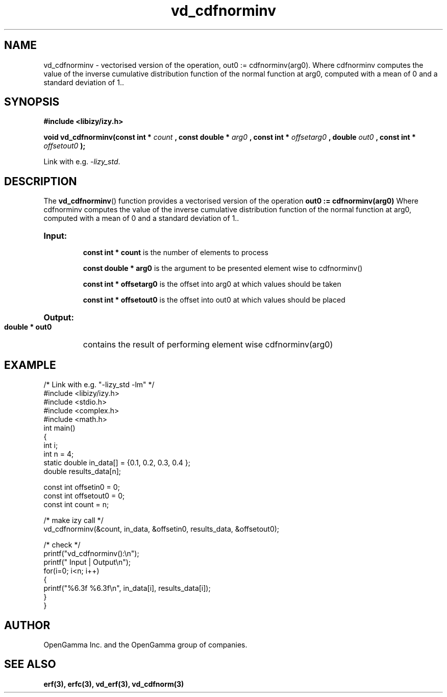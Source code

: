 .\" %%%LICENSE_START(APACHE_V2)
.\"
.\" Copyright (C) 2013 - present by OpenGamma Inc. and the OpenGamma group of companies
.\"
.\" Please see distribution for license.
.\"
.\" %%%LICENSE_END

.TH vd_cdfnorminv 3  "15 Jul 2014" "version 0.1"
.SH NAME
vd_cdfnorminv - vectorised version of the operation, out0 := cdfnorminv(arg0). Where cdfnorminv computes the value of the inverse cumulative distribution function of the normal function at arg0, computed with a mean of 0 and a standard deviation of 1..
.SH SYNOPSIS
.B #include <libizy/izy.h>
.sp
.BI "void vd_cdfnorminv(const int * "count
.BI ", const double * "arg0
.BI ", const int * "offsetarg0
.BI ", double "out0
.BI ", const int * "offsetout0
.B ");"


Link with e.g. \fI\-lizy_std\fP.
.SH DESCRIPTION
The 
.BR vd_cdfnorminv ()
function provides a vectorised version of the operation 
.B out0 := cdfnorminv(arg0) 
Where cdfnorminv computes the value of the inverse cumulative distribution function of the normal function at arg0, computed with a mean of 0 and a standard deviation of 1..

.HP
.B Input:

.B "const int * count"
is the number of elements to process

.B "const double * arg0"
is the argument to be presented element wise to cdfnorminv()

.B "const int * offsetarg0"
is the offset into arg0 at which values should be taken

.B "const int * offsetout0"
is the offset into out0 at which values should be placed

.HP
.BR Output:

.B "double * out0"
contains the result of performing element wise cdfnorminv(arg0)

.PP
.SH EXAMPLE
.nf
/* Link with e.g. "\-lizy_std \-lm" */
#include <libizy/izy.h>
#include <stdio.h>
#include <complex.h>
#include <math.h>
int main()
{
  int i;
  int n = 4;
  static double in_data[] = {0.1, 0.2, 0.3, 0.4 };
  double results_data[n];

  const int offsetin0 = 0;
  const int offsetout0 = 0;
  const int count = n;

  /* make izy call */
  vd_cdfnorminv(&count, in_data, &offsetin0, results_data, &offsetout0);

  /* check */
  printf("vd_cdfnorminv():\\n");
  printf(" Input  | Output\\n");
  for(i=0; i<n; i++)
    {
      printf("%6.3f   %6.3f\\n", in_data[i], results_data[i]);
    }
}
.fi
.SH AUTHOR
OpenGamma Inc. and the OpenGamma group of companies.
.SH "SEE ALSO"
.B erf(3), erfc(3), vd_erf(3), vd_cdfnorm(3)
